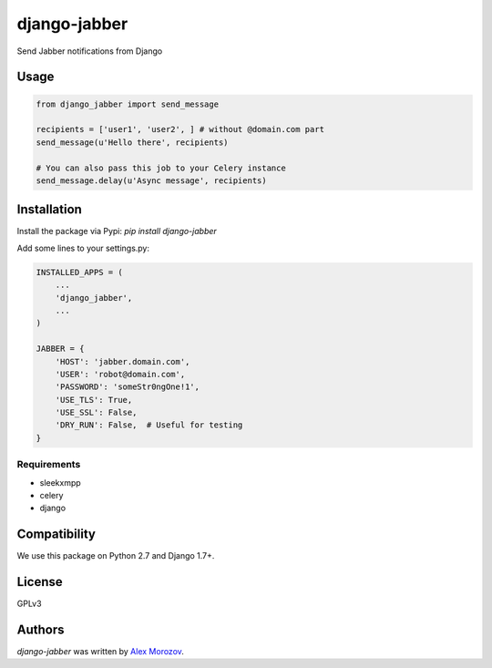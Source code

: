 django-jabber
=============

Send Jabber notifications from Django

.. image:: https://travis-ci.org/alexmorozov/django-jabber.svg?branch=master
    :target: https://travis-ci.org/alexmorozov/django-jabber

Usage
-----

.. code-block:: python

    from django_jabber import send_message

    recipients = ['user1', 'user2', ] # without @domain.com part
    send_message(u'Hello there', recipients)

    # You can also pass this job to your Celery instance
    send_message.delay(u'Async message', recipients)


Installation
------------

Install the package via Pypi: `pip install django-jabber`

Add some lines to your settings.py:

.. code-block:: python

    INSTALLED_APPS = (
        ...
        'django_jabber',
        ...
    )

    JABBER = {
        'HOST': 'jabber.domain.com',
        'USER': 'robot@domain.com',
        'PASSWORD': 'someStr0ngOne!1',
        'USE_TLS': True,
        'USE_SSL': False,
        'DRY_RUN': False,  # Useful for testing
    }

Requirements
^^^^^^^^^^^^

- sleekxmpp
- celery
- django

Compatibility
-------------

We use this package on Python 2.7 and Django 1.7+.

License
-------

GPLv3

Authors
-------

`django-jabber` was written by `Alex Morozov <inductor2000@mail.ru>`_.
